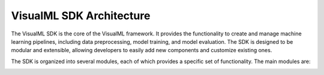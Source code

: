 ==========================
VisualML SDK Architecture
==========================

The VisualML SDK is the core of the VisualML framework. It provides the functionality to create and manage machine learning pipelines, including data preprocessing, model training, and model evaluation. The SDK is designed to be modular and extensible, allowing developers to easily add new components and customize existing ones.

The SDK is organized into several modules, each of which provides a specific set of functionality. The main modules are:

.. image:: /images/uml/vml-sdk_packages.png
   :alt: Package Diagram of the VisualML SDK
   :width: 100%
   :align: center

.. image:: /images/uml/vml-sdk_classes.png
   :alt: Class Diagram of the VisualML SDK
   :width: 100%
   :align: center